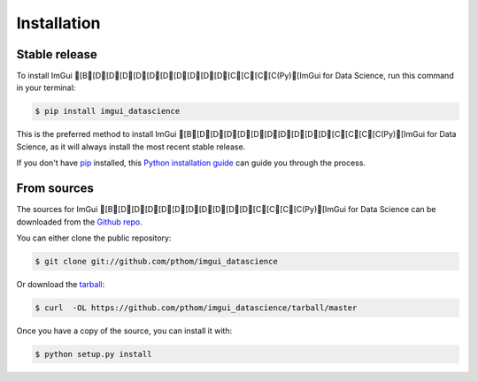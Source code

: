 .. highlight:: shell

============
Installation
============


Stable release
--------------

To install ImGui [B[D[D[D[D[D[D[D[D[D[D[C[C[C[C(Py)[ImGui for Data Science, run this command in your terminal:

.. code-block:: console

    $ pip install imgui_datascience

This is the preferred method to install ImGui [B[D[D[D[D[D[D[D[D[D[D[C[C[C[C(Py)[ImGui for Data Science, as it will always install the most recent stable release.

If you don't have `pip`_ installed, this `Python installation guide`_ can guide
you through the process.

.. _pip: https://pip.pypa.io
.. _Python installation guide: http://docs.python-guide.org/en/latest/starting/installation/


From sources
------------

The sources for ImGui [B[D[D[D[D[D[D[D[D[D[D[C[C[C[C(Py)[ImGui for Data Science can be downloaded from the `Github repo`_.

You can either clone the public repository:

.. code-block:: console

    $ git clone git://github.com/pthom/imgui_datascience

Or download the `tarball`_:

.. code-block:: console

    $ curl  -OL https://github.com/pthom/imgui_datascience/tarball/master

Once you have a copy of the source, you can install it with:

.. code-block:: console

    $ python setup.py install


.. _Github repo: https://github.com/pthom/imgui_datascience
.. _tarball: https://github.com/pthom/imgui_datascience/tarball/master
